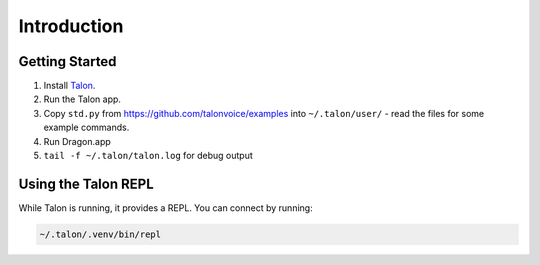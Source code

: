 ############
Introduction
############

.. _getting-started:

Getting Started
===============

1. Install `Talon <https://talonvoice.com>`_.
2. Run the Talon app.
3. Copy ``std.py`` from `<https://github.com/talonvoice/examples>`_ 
   into ``~/.talon/user/`` - read the files for some example commands.
4. Run Dragon.app
5. ``tail -f ~/.talon/talon.log`` for debug output

Using the Talon REPL
====================

While Talon is running, it provides a REPL. You can connect by running:

.. code-block:: bash

    ~/.talon/.venv/bin/repl

